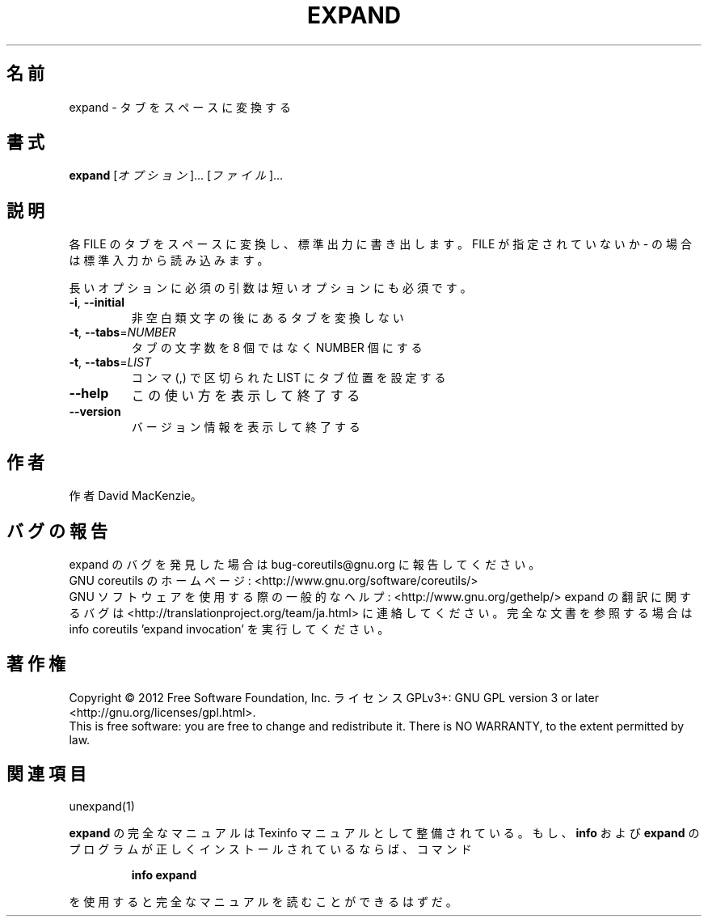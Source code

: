 .\" DO NOT MODIFY THIS FILE!  It was generated by help2man 1.43.3.
.TH EXPAND "1" "2012年10月" "GNU coreutils" "ユーザーコマンド"
.SH 名前
expand \- タブをスペースに変換する
.SH 書式
.B expand
[\fIオプション\fR]... [\fIファイル\fR]...
.SH 説明
.\" Add any additional description here
.PP
各 FILE のタブをスペースに変換し、標準出力に書き出します。
FILE が指定されていないか \- の場合は標準入力から読み込みます。
.PP
長いオプションに必須の引数は短いオプションにも必須です。
.TP
\fB\-i\fR, \fB\-\-initial\fR
非空白類文字の後にあるタブを変換しない
.TP
\fB\-t\fR, \fB\-\-tabs\fR=\fINUMBER\fR
タブの文字数を 8 個ではなく NUMBER 個にする
.TP
\fB\-t\fR, \fB\-\-tabs\fR=\fILIST\fR
コンマ (,) で区切られた LIST にタブ位置を設定する
.TP
\fB\-\-help\fR
この使い方を表示して終了する
.TP
\fB\-\-version\fR
バージョン情報を表示して終了する
.SH 作者
作者 David MacKenzie。
.SH バグの報告
expand のバグを発見した場合は bug\-coreutils@gnu.org に報告してください。
.br
GNU coreutils のホームページ: <http://www.gnu.org/software/coreutils/>
.br
GNU ソフトウェアを使用する際の一般的なヘルプ: <http://www.gnu.org/gethelp/>
expand の翻訳に関するバグは <http://translationproject.org/team/ja.html> に連絡してください。
完全な文書を参照する場合は info coreutils 'expand invocation' を実行してください。
.SH 著作権
Copyright \(co 2012 Free Software Foundation, Inc.
ライセンス GPLv3+: GNU GPL version 3 or later <http://gnu.org/licenses/gpl.html>.
.br
This is free software: you are free to change and redistribute it.
There is NO WARRANTY, to the extent permitted by law.
.SH 関連項目
unexpand(1)
.PP
.B expand
の完全なマニュアルは Texinfo マニュアルとして整備されている。もし、
.B info
および
.B expand
のプログラムが正しくインストールされているならば、コマンド
.IP
.B info expand
.PP
を使用すると完全なマニュアルを読むことができるはずだ。
